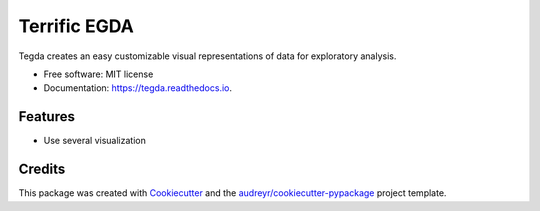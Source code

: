 =============
Terrific EGDA
=============


.. image:: https://img.shields.io/pypi/v/tegda.svg
        :target: https://pypi.python.org/pypi/tegda

.. image:: https://img.shields.io/travis/Robertoarce/tegda.svg
        :target: https://travis-ci.com/Robertoarce/tegda

.. image:: https://readthedocs.org/projects/tegda/badge/?version=latest
        :target: https://tegda.readthedocs.io/en/latest/?version=latest
        :alt: Documentation Status


.. image:: https://pyup.io/repos/github/Robertoarce/tegda/shield.svg
     :target: https://pyup.io/repos/github/Robertoarce/tegda/
     :alt: Updates



Tegda creates an easy customizable visual representations of data for exploratory analysis.


* Free software: MIT license
* Documentation: https://tegda.readthedocs.io.


Features
--------

* Use several visualization

Credits
-------

This package was created with Cookiecutter_ and the `audreyr/cookiecutter-pypackage`_ project template.

.. _Cookiecutter: https://github.com/audreyr/cookiecutter
.. _`audreyr/cookiecutter-pypackage`: https://github.com/audreyr/cookiecutter-pypackage
